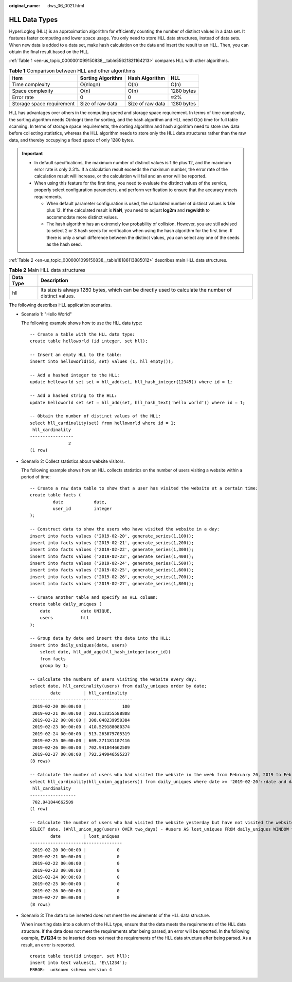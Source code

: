 :original_name: dws_06_0021.html

.. _dws_06_0021:

HLL Data Types
==============

HyperLoglog (HLL) is an approximation algorithm for efficiently counting the number of distinct values in a data set. It features faster computing and lower space usage. You only need to store HLL data structures, instead of data sets. When new data is added to a data set, make hash calculation on the data and insert the result to an HLL. Then, you can obtain the final result based on the HLL.

:ref:`Table 1 <en-us_topic_0000001099150838__table55621821164213>` compares HLL with other algorithms.

.. _en-us_topic_0000001099150838__table55621821164213:

.. table:: **Table 1** Comparison between HLL and other algorithms

   ========================= ================= ================ ==========
   Item                      Sorting Algorithm Hash Algorithm   HLL
   ========================= ================= ================ ==========
   Time complexity           O(nlogn)          O(n)             O(n)
   Space complexity          O(n)              O(n)             1280 bytes
   Error rate                0                 0                ≈2%
   Storage space requirement Size of raw data  Size of raw data 1280 bytes
   ========================= ================= ================ ==========

HLL has advantages over others in the computing speed and storage space requirement. In terms of time complexity, the sorting algorithm needs O(nlogn) time for sorting, and the hash algorithm and HLL need O(n) time for full table scanning. In terms of storage space requirements, the sorting algorithm and hash algorithm need to store raw data before collecting statistics, whereas the HLL algorithm needs to store only the HLL data structures rather than the raw data, and thereby occupying a fixed space of only 1280 bytes.

.. important::

   -  In default specifications, the maximum number of distinct values is 1.6e plus 12, and the maximum error rate is only 2.3%. If a calculation result exceeds the maximum number, the error rate of the calculation result will increase, or the calculation will fail and an error will be reported.
   -  When using this feature for the first time, you need to evaluate the distinct values of the service, properly select configuration parameters, and perform verification to ensure that the accuracy meets requirements.

      -  When default parameter configuration is used, the calculated number of distinct values is 1.6e plus 12. If the calculated result is **NaN**, you need to adjust **log2m** and **regwidth** to accommodate more distinct values.
      -  The hash algorithm has an extremely low probability of collision. However, you are still advised to select 2 or 3 hash seeds for verification when using the hash algorithm for the first time. If there is only a small difference between the distinct values, you can select any one of the seeds as the hash seed.

:ref:`Table 2 <en-us_topic_0000001099150838__table18186113885012>` describes main HLL data structures.

.. _en-us_topic_0000001099150838__table18186113885012:

.. table:: **Table 2** Main HLL data structures

   +-----------+-------------------------------------------------------------------------------------------------------+
   | Data Type | Description                                                                                           |
   +===========+=======================================================================================================+
   | hll       | Its size is always 1280 bytes, which can be directly used to calculate the number of distinct values. |
   +-----------+-------------------------------------------------------------------------------------------------------+

The following describes HLL application scenarios.

-  Scenario 1: "Hello World"

   The following example shows how to use the HLL data type:

   ::

      -- Create a table with the HLL data type:
      create table helloworld (id integer, set hll);

      -- Insert an empty HLL to the table:
      insert into helloworld(id, set) values (1, hll_empty());

      -- Add a hashed integer to the HLL:
      update helloworld set set = hll_add(set, hll_hash_integer(12345)) where id = 1;

      -- Add a hashed string to the HLL:
      update helloworld set set = hll_add(set, hll_hash_text('hello world')) where id = 1;

      -- Obtain the number of distinct values of the HLL:
      select hll_cardinality(set) from helloworld where id = 1;
       hll_cardinality
      -----------------
                     2
      (1 row)

-  Scenario 2: Collect statistics about website visitors.

   The following example shows how an HLL collects statistics on the number of users visiting a website within a period of time:

   ::

      -- Create a raw data table to show that a user has visited the website at a certain time:
      create table facts (
               date            date,
               user_id         integer
      );

      -- Construct data to show the users who have visited the website in a day:
      insert into facts values ('2019-02-20', generate_series(1,100));
      insert into facts values ('2019-02-21', generate_series(1,200));
      insert into facts values ('2019-02-22', generate_series(1,300));
      insert into facts values ('2019-02-23', generate_series(1,400));
      insert into facts values ('2019-02-24', generate_series(1,500));
      insert into facts values ('2019-02-25', generate_series(1,600));
      insert into facts values ('2019-02-26', generate_series(1,700));
      insert into facts values ('2019-02-27', generate_series(1,800));

      -- Create another table and specify an HLL column:
      create table daily_uniques (
          date            date UNIQUE,
          users           hll
      );

      -- Group data by date and insert the data into the HLL:
      insert into daily_uniques(date, users)
          select date, hll_add_agg(hll_hash_integer(user_id))
          from facts
          group by 1;

      -- Calculate the numbers of users visiting the website every day:
      select date, hll_cardinality(users) from daily_uniques order by date;
              date         | hll_cardinality
      ---------------------+------------------
       2019-02-20 00:00:00 |              100
       2019-02-21 00:00:00 | 203.813355588808
       2019-02-22 00:00:00 | 308.048239950384
       2019-02-23 00:00:00 | 410.529188080374
       2019-02-24 00:00:00 | 513.263875705319
       2019-02-25 00:00:00 | 609.271181107416
       2019-02-26 00:00:00 | 702.941844662509
       2019-02-27 00:00:00 | 792.249946595237
      (8 rows)

      -- Calculate the number of users who had visited the website in the week from February 20, 2019 to February 26, 2019:
      select hll_cardinality(hll_union_agg(users)) from daily_uniques where date >= '2019-02-20'::date and date <= '2019-02-26'::date;
       hll_cardinality
      ------------------
       702.941844662509
      (1 row)

      -- Calculate the number of users who had visited the website yesterday but have not visited the website today:
      SELECT date, (#hll_union_agg(users) OVER two_days) - #users AS lost_uniques FROM daily_uniques WINDOW two_days AS (ORDER BY date ASC ROWS 1 PRECEDING);
              date         | lost_uniques
      ---------------------+--------------
       2019-02-20 00:00:00 |            0
       2019-02-21 00:00:00 |            0
       2019-02-22 00:00:00 |            0
       2019-02-23 00:00:00 |            0
       2019-02-24 00:00:00 |            0
       2019-02-25 00:00:00 |            0
       2019-02-26 00:00:00 |            0
       2019-02-27 00:00:00 |            0
      (8 rows)

-  Scenario 3: The data to be inserted does not meet the requirements of the HLL data structure.

   When inserting data into a column of the HLL type, ensure that the data meets the requirements of the HLL data structure. If the data does not meet the requirements after being parsed, an error will be reported. In the following example, **E\\\\1234** to be inserted does not meet the requirements of the HLL data structure after being parsed. As a result, an error is reported.

   ::

      create table test(id integer, set hll);
      insert into test values(1, 'E\\1234');
      ERROR:  unknown schema version 4
